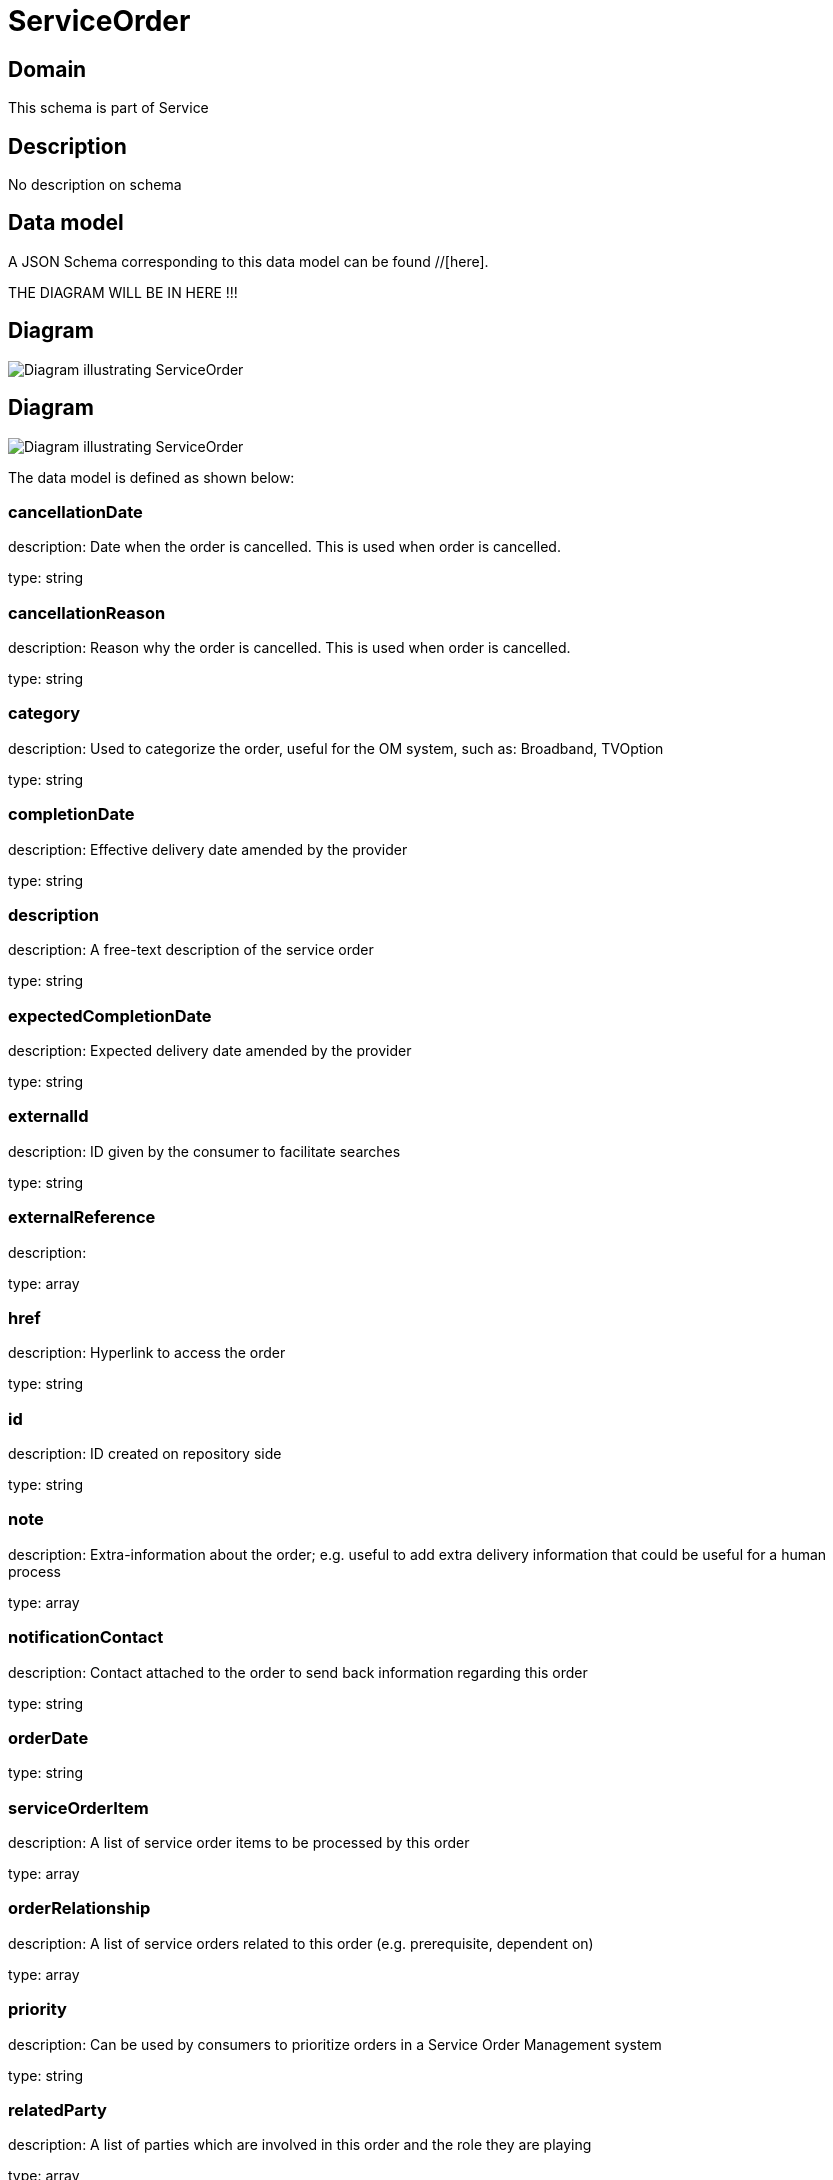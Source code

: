 = ServiceOrder

[#domain]
== Domain

This schema is part of Service

[#description]
== Description
No description on schema


[#data_model]
== Data model

A JSON Schema corresponding to this data model can be found //[here].

THE DIAGRAM WILL BE IN HERE !!!

[#diagram]
== Diagram
image::Resource_CancelServiceOrder.png[Diagram illustrating ServiceOrder]

[#diagram]
== Diagram
image::Resource_ServiceOrder.png[Diagram illustrating ServiceOrder]


The data model is defined as shown below:


=== cancellationDate
description: Date when the order is cancelled. This is used when order is cancelled. 

type: string


=== cancellationReason
description: Reason why the order is cancelled. This is used when order is cancelled. 

type: string


=== category
description: Used to categorize the order, useful for the OM system, such as: Broadband, TVOption

type: string


=== completionDate
description: Effective delivery date amended by the provider

type: string


=== description
description: A free-text description of the service order

type: string


=== expectedCompletionDate
description: Expected delivery date amended by the provider

type: string


=== externalId
description: ID given by the consumer to facilitate searches

type: string


=== externalReference
description: 

type: array


=== href
description: Hyperlink to access the order

type: string


=== id
description: ID created on repository side

type: string


=== note
description: Extra-information about the order; e.g. useful to add extra delivery information that could be useful for a human process

type: array


=== notificationContact
description: Contact attached to the order to send back information regarding this order

type: string


=== orderDate
type: string


=== serviceOrderItem
description: A list of service order items to be processed by this order

type: array


=== orderRelationship
description: A list of service orders related to this order (e.g. prerequisite, dependent on)

type: array


=== priority
description: Can be used by consumers to prioritize orders in a Service Order Management system

type: string


=== relatedParty
description: A list of parties which are involved in this order and the role they are playing

type: array


=== requestedCompletionDate
description: Requested delivery date from the requestors perspective

type: string


=== requestedStartDate
description: Order start date wished by the requestor

type: string


=== startDate
description: Date when the order was started for processing

type: string


=== state
description: State of the order: described in the state-machine diagram

$ref of: xref:v4.0@schemas:Tmf:ServiceOrderStateType.adoc[]


=== milestone
description: A list of milestones related to this order

type: array


=== jeopardyAlert
description: A list of jeopardy alerts related to this order

type: array


=== errorMessage
description: the error message if the order closed by an error

$ref of: xref:v4.0@schemas:Tmf:ServiceOrderErrorMessage.adoc[]


[#all_of]
== All Of

This schema extends: xref:v4.0@schemas:Tmf:Entity.adoc[]
